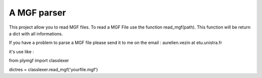 A MGF parser
=======================

This project allow you to read MGF files.
To read a MGF File use the function read_mgf(path).
This function will be return a dict with all informations.

If you have a problem to parse a MGF file please send it to me on the 
email : aurelien.vezin at etu.unistra.fr 

it's use like :

from plymgf import classlexer

dictres = classlexer.read_mgf('yourfile.mgf')
